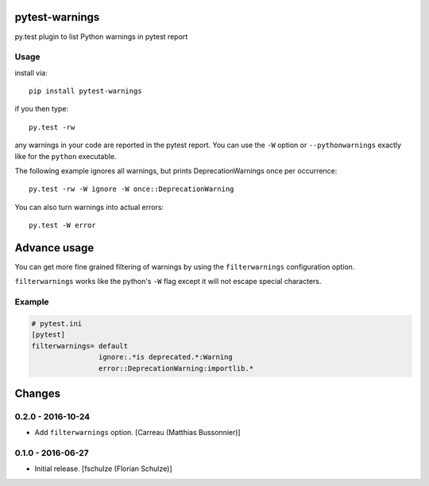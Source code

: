 pytest-warnings
===============

py.test plugin to list Python warnings in pytest report


Usage
-----

install via::

    pip install pytest-warnings

if you then type::

    py.test -rw

any warnings in your code are reported in the pytest report.
You can use the ``-W`` option or ``--pythonwarnings`` exactly like for the ``python`` executable.

The following example ignores all warnings, but prints DeprecationWarnings once per occurrence::

    py.test -rw -W ignore -W once::DeprecationWarning

You can also turn warnings into actual errors::

    py.test -W error


Advance usage
=============

You can get more fine grained filtering of warnings by using the
``filterwarnings`` configuration option.

``filterwarnings`` works like the python's ``-W`` flag except it will not
escape special characters.

Example
-------

.. code::

    # pytest.ini
    [pytest]
    filterwarnings= default
                    ignore:.*is deprecated.*:Warning
                    error::DeprecationWarning:importlib.*


Changes
=======

0.2.0 - 2016-10-24
------------------

- Add ``filterwarnings`` option.
  [Carreau (Matthias Bussonnier)]


0.1.0 - 2016-06-27
------------------

- Initial release.
  [fschulze (Florian Schulze)]



